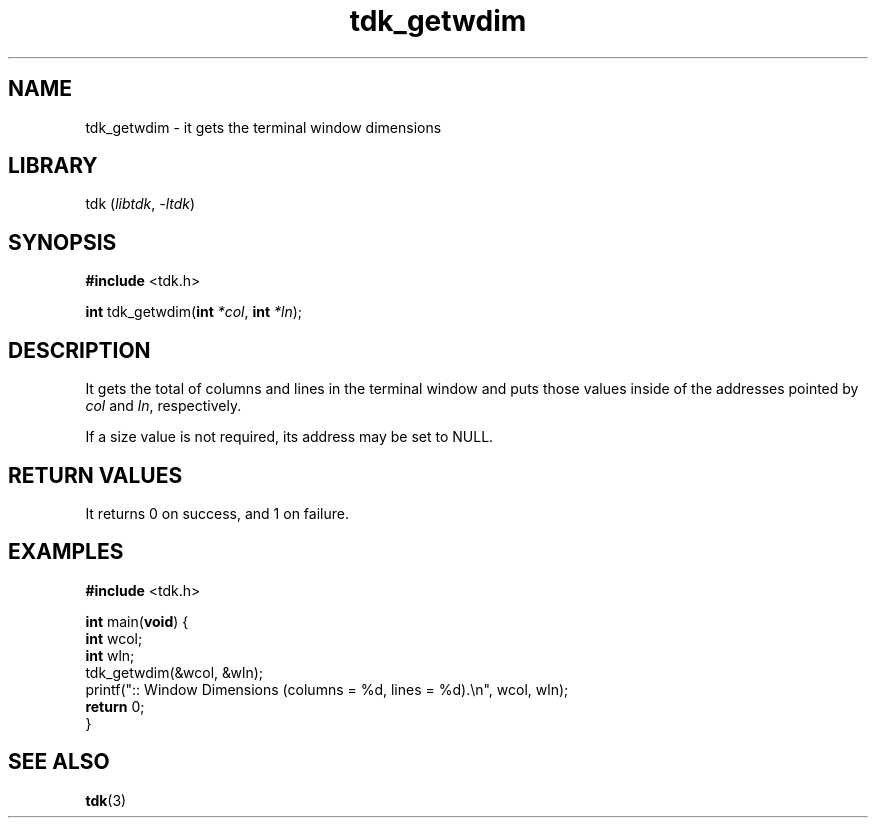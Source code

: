 .TH tdk_getwdim 3 ${VERSION}

.SH NAME

.PP
tdk_getwdim - it gets the terminal window dimensions

.SH LIBRARY

.PP
tdk (\fIlibtdk\fR, \fI-ltdk\fR)

.SH SYNOPSIS

.nf
\fB#include\fR <tdk.h>

\fBint\fR tdk_getwdim(\fBint\fR \fI*col\fR, \fBint\fR \fI*ln\fR);
.fi

.SH DESCRIPTION

.PP
It gets the total of columns and lines in the terminal window and puts those
values inside of the addresses pointed by \fIcol\fR and \fIln\fR, respectively.

.PP
If a size value is not required, its address may be set to NULL.

.SH RETURN VALUES

.PP
It returns 0 on success, and 1 on failure.

.SH EXAMPLES

.nf
\fB#include\fR <tdk.h>

\fBint\fR main(\fBvoid\fR) {
  \fBint\fR wcol;
  \fBint\fR wln;
  tdk_getwdim(&wcol, &wln);
  printf(":: Window Dimensions (columns = %d, lines = %d).\\n", wcol, wln);
  \fBreturn\fR 0;
}
.fi

.SH SEE ALSO

.BR tdk (3)
